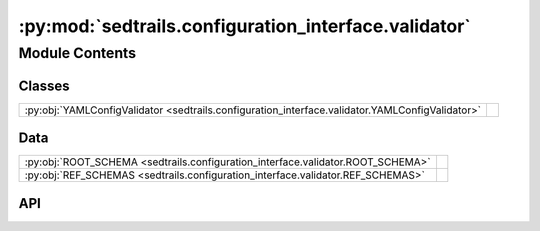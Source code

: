 :py:mod:`sedtrails.configuration_interface.validator`
=====================================================

.. py:module:: sedtrails.configuration_interface.validator

.. autodoc2-docstring:: sedtrails.configuration_interface.validator
   :allowtitles:

Module Contents
---------------

Classes
~~~~~~~

.. list-table::
   :class: autosummary longtable
   :align: left

   * - :py:obj:`YAMLConfigValidator <sedtrails.configuration_interface.validator.YAMLConfigValidator>`
     - .. autodoc2-docstring:: sedtrails.configuration_interface.validator.YAMLConfigValidator
          :summary:

Data
~~~~

.. list-table::
   :class: autosummary longtable
   :align: left

   * - :py:obj:`ROOT_SCHEMA <sedtrails.configuration_interface.validator.ROOT_SCHEMA>`
     - .. autodoc2-docstring:: sedtrails.configuration_interface.validator.ROOT_SCHEMA
          :summary:
   * - :py:obj:`REF_SCHEMAS <sedtrails.configuration_interface.validator.REF_SCHEMAS>`
     - .. autodoc2-docstring:: sedtrails.configuration_interface.validator.REF_SCHEMAS
          :summary:

API
~~~

.. py:data:: ROOT_SCHEMA
   :canonical: sedtrails.configuration_interface.validator.ROOT_SCHEMA
   :value: 'main.schema.json'

   .. autodoc2-docstring:: sedtrails.configuration_interface.validator.ROOT_SCHEMA

.. py:data:: REF_SCHEMAS
   :canonical: sedtrails.configuration_interface.validator.REF_SCHEMAS
   :value: ['population.schema.json', 'visualization.schema.json']

   .. autodoc2-docstring:: sedtrails.configuration_interface.validator.REF_SCHEMAS

.. py:class:: YAMLConfigValidator()
   :canonical: sedtrails.configuration_interface.validator.YAMLConfigValidator

   .. autodoc2-docstring:: sedtrails.configuration_interface.validator.YAMLConfigValidator

   .. rubric:: Initialization

   .. autodoc2-docstring:: sedtrails.configuration_interface.validator.YAMLConfigValidator.__init__

   .. py:method:: _load_schema_from_file(schema_file: str) -> typing.Dict[str, typing.Any]
      :canonical: sedtrails.configuration_interface.validator.YAMLConfigValidator._load_schema_from_file

      .. autodoc2-docstring:: sedtrails.configuration_interface.validator.YAMLConfigValidator._load_schema_from_file

   .. py:method:: _apply_defaults(schema_content: typing.Dict[str, typing.Any], config_data: typing.Dict[str, typing.Any]) -> typing.Dict[str, typing.Any]
      :canonical: sedtrails.configuration_interface.validator.YAMLConfigValidator._apply_defaults

      .. autodoc2-docstring:: sedtrails.configuration_interface.validator.YAMLConfigValidator._apply_defaults

   .. py:method:: _apply_defaults_with_resolver(schema_content: typing.Dict[str, typing.Any], config_data: typing.Dict[str, typing.Any], validator: jsonschema.Draft202012Validator) -> typing.Dict[str, typing.Any]
      :canonical: sedtrails.configuration_interface.validator.YAMLConfigValidator._apply_defaults_with_resolver

      .. autodoc2-docstring:: sedtrails.configuration_interface.validator.YAMLConfigValidator._apply_defaults_with_resolver

   .. py:method:: _schema_matches(schema: typing.Dict[str, typing.Any], data: typing.Dict[str, typing.Any], validator: jsonschema.Draft202012Validator) -> bool
      :canonical: sedtrails.configuration_interface.validator.YAMLConfigValidator._schema_matches

      .. autodoc2-docstring:: sedtrails.configuration_interface.validator.YAMLConfigValidator._schema_matches

   .. py:method:: _deep_copy_default(value: typing.Any) -> typing.Any
      :canonical: sedtrails.configuration_interface.validator.YAMLConfigValidator._deep_copy_default

      .. autodoc2-docstring:: sedtrails.configuration_interface.validator.YAMLConfigValidator._deep_copy_default

   .. py:method:: _get_root_schema_content() -> typing.Dict[str, typing.Any]
      :canonical: sedtrails.configuration_interface.validator.YAMLConfigValidator._get_root_schema_content

      .. autodoc2-docstring:: sedtrails.configuration_interface.validator.YAMLConfigValidator._get_root_schema_content

   .. py:property:: schema_content
      :canonical: sedtrails.configuration_interface.validator.YAMLConfigValidator.schema_content
      :type: typing.Dict[str, typing.Any]

      .. autodoc2-docstring:: sedtrails.configuration_interface.validator.YAMLConfigValidator.schema_content

   .. py:method:: _validator() -> jsonschema.Draft202012Validator
      :canonical: sedtrails.configuration_interface.validator.YAMLConfigValidator._validator

      .. autodoc2-docstring:: sedtrails.configuration_interface.validator.YAMLConfigValidator._validator

   .. py:method:: validate_yaml(yml_filepath: str) -> typing.Dict[str, typing.Any]
      :canonical: sedtrails.configuration_interface.validator.YAMLConfigValidator.validate_yaml

      .. autodoc2-docstring:: sedtrails.configuration_interface.validator.YAMLConfigValidator.validate_yaml

   .. py:method:: export_schema(output_file: typing.Optional[str] = None) -> str | None
      :canonical: sedtrails.configuration_interface.validator.YAMLConfigValidator.export_schema

      .. autodoc2-docstring:: sedtrails.configuration_interface.validator.YAMLConfigValidator.export_schema

   .. py:method:: export_config(output_file: str = './example.sedtrails.yaml') -> None
      :canonical: sedtrails.configuration_interface.validator.YAMLConfigValidator.export_config

      .. autodoc2-docstring:: sedtrails.configuration_interface.validator.YAMLConfigValidator.export_config

   .. py:method:: create_config_template(output_file: str = './sedtrails.template.yaml') -> None
      :canonical: sedtrails.configuration_interface.validator.YAMLConfigValidator.create_config_template

      .. autodoc2-docstring:: sedtrails.configuration_interface.validator.YAMLConfigValidator.create_config_template
